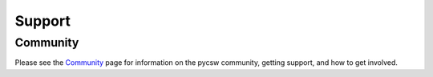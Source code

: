 .. _support:

Support
=======

Community
---------

Please see the `Community </community.html>`_ page for information on the pycsw community, getting support, and how to get involved.

